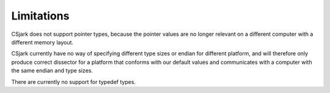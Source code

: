 =============
 Limitations
=============

CSjark does not support pointer types, because the pointer values are no longer relevant on a different computer with a different memory layout.

CSjark currently have no way of specifying different type sizes or endian for different platform, and will therefore only produce correct dissector for a platform that conforms with our default values and communicates with a computer with the same endian and type sizes.

There are currently no support for typedef types.